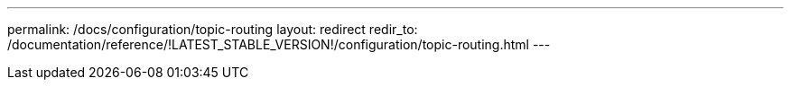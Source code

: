 ---
permalink: /docs/configuration/topic-routing
layout: redirect
redir_to: /documentation/reference/!LATEST_STABLE_VERSION!/configuration/topic-routing.html
---
